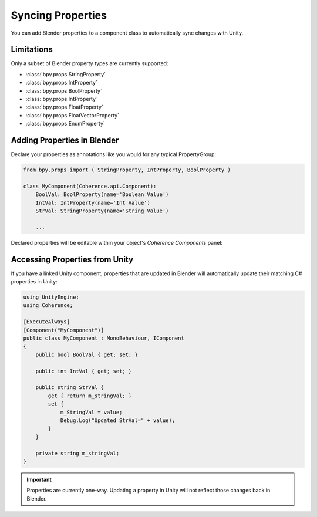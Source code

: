 
Syncing Properties
===================

You can add Blender properties to a component class to automatically sync changes with Unity.

Limitations
------------

Only a subset of Blender property types are currently supported:

* :class:`bpy.props.StringProperty`
* :class:`bpy.props.IntProperty`
* :class:`bpy.props.BoolProperty`
* :class:`bpy.props.IntProperty`
* :class:`bpy.props.FloatProperty`
* :class:`bpy.props.FloatVectorProperty`
* :class:`bpy.props.EnumProperty`

.. TODO: Subtype/unit support information?


Adding Properties in Blender
-----------------------------

Declare your properties as annotations like you would for any typical PropertyGroup:

.. code-block:: python

    from bpy.props import ( StringProperty, IntProperty, BoolProperty )

    class MyComponent(Coherence.api.Component):
        BoolVal: BoolProperty(name='Boolean Value')
        IntVal: IntProperty(name='Int Value')
        StrVal: StringProperty(name='String Value')

        ...

Declared properties will be editable within your object's *Coherence Components* panel:

.. image:: https://i.imgur.com/q0Z4uSz.png
    :alt: Blender Component UI

Accessing Properties from Unity
--------------------------------

If you have a linked Unity component, properties that are updated in Blender will automatically update their matching C# properties in Unity:

.. code-block:: C#

    using UnityEngine;
    using Coherence;

    [ExecuteAlways]
    [Component("MyComponent")]
    public class MyComponent : MonoBehaviour, IComponent
    {
        public bool BoolVal { get; set; }

        public int IntVal { get; set; }

        public string StrVal {
            get { return m_stringVal; }
            set {
                m_StringVal = value;
                Debug.Log("Updated StrVal=" + value);
            }
        }

        private string m_stringVal;
    }

.. important::
    Properties are currently one-way. Updating a property in Unity will not reflect those changes back in Blender.
